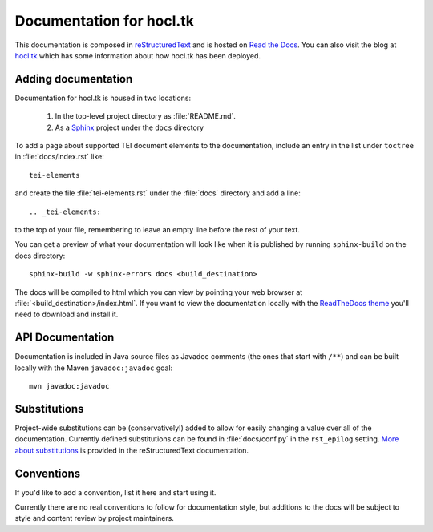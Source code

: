 .. _docs:

=========================
Documentation for hocl.tk
=========================

This documentation is composed in reStructuredText_ and is hosted on `Read the Docs`_. You can also visit the blog at `<hocl.tk>`_ which has some information about how hocl.tk has been deployed.

.. _reStructuredText: http://docutils.sourceforge.net/docs/ref/rst/restructuredtext.html
.. _Read the Docs: http://hocltk.readthedocs.org/en/latest/


Adding documentation
---------------------
Documentation for hocl.tk is housed in two locations: 

    #. In the top-level project directory as :file:`README.md`. 
    #. As a `Sphinx <http://sphinx-doc.org/>`_ project under the ``docs`` directory 

To add a page about supported TEI document elements to the documentation, include an entry in the list under ``toctree`` in :file:`docs/index.rst` like::

    tei-elements

and create the file :file:`tei-elements.rst` under the :file:`docs` directory and add a line::

    .. _tei-elements:

to the top of your file, remembering to leave an empty line before the rest of your text.

You can get a preview of what your documentation will look like when it is published by running ``sphinx-build`` on the docs directory::

    sphinx-build -w sphinx-errors docs <build_destination>

The docs will be compiled to html which you can view by pointing your web browser at :file:`<build_destination>/index.html`. If you want to view the documentation locally with the `ReadTheDocs theme <https://github.com/snide/sphinx_rtd_theme>`_ you'll need to download and install it.

API Documentation
------------------
Documentation is included in Java source files as Javadoc comments (the ones that start with ``/**``) and can be built locally with the Maven ``javadoc:javadoc`` goal::

    mvn javadoc:javadoc

Substitutions
-------------
Project-wide substitutions can be (conservatively!) added to allow for easily changing a value over all of the documentation. Currently defined substitutions can be found in :file:`docs/conf.py` in the ``rst_epilog`` setting. `More about substitutions <http://docutils.sourceforge.net/docs/ref/rst/restructuredtext.html#substitution-definitions>`_ is provided in the reStructuredText documentation.

Conventions
-----------
If you'd like to add a convention, list it here and start using it.

Currently there are no real conventions to follow for documentation style, but additions to the docs will be subject to style and content review by project maintainers.
